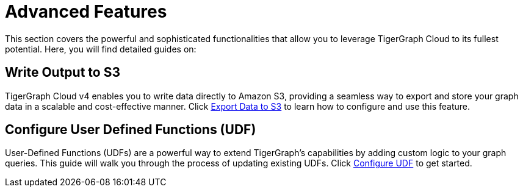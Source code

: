 = Advanced Features
:experimental:

This section covers the powerful and sophisticated functionalities that allow you to leverage TigerGraph Cloud to its fullest potential. Here, you will find detailed guides on:

== Write Output to S3

TigerGraph Cloud v4 enables you to write data directly to Amazon S3, providing a seamless way to export and store your graph data in a scalable and cost-effective manner. Click xref:advanced-features/write2-s3.adoc[Export Data to S3] to learn how to configure and use this feature.

== Configure User Defined Functions (UDF)

User-Defined Functions (UDFs) are a powerful way to extend TigerGraph's capabilities by adding custom logic to your graph queries. This guide will walk you through the process of updating existing UDFs. Click xref:advanced-features/configure-udf.adoc[Configure UDF] to get started.
